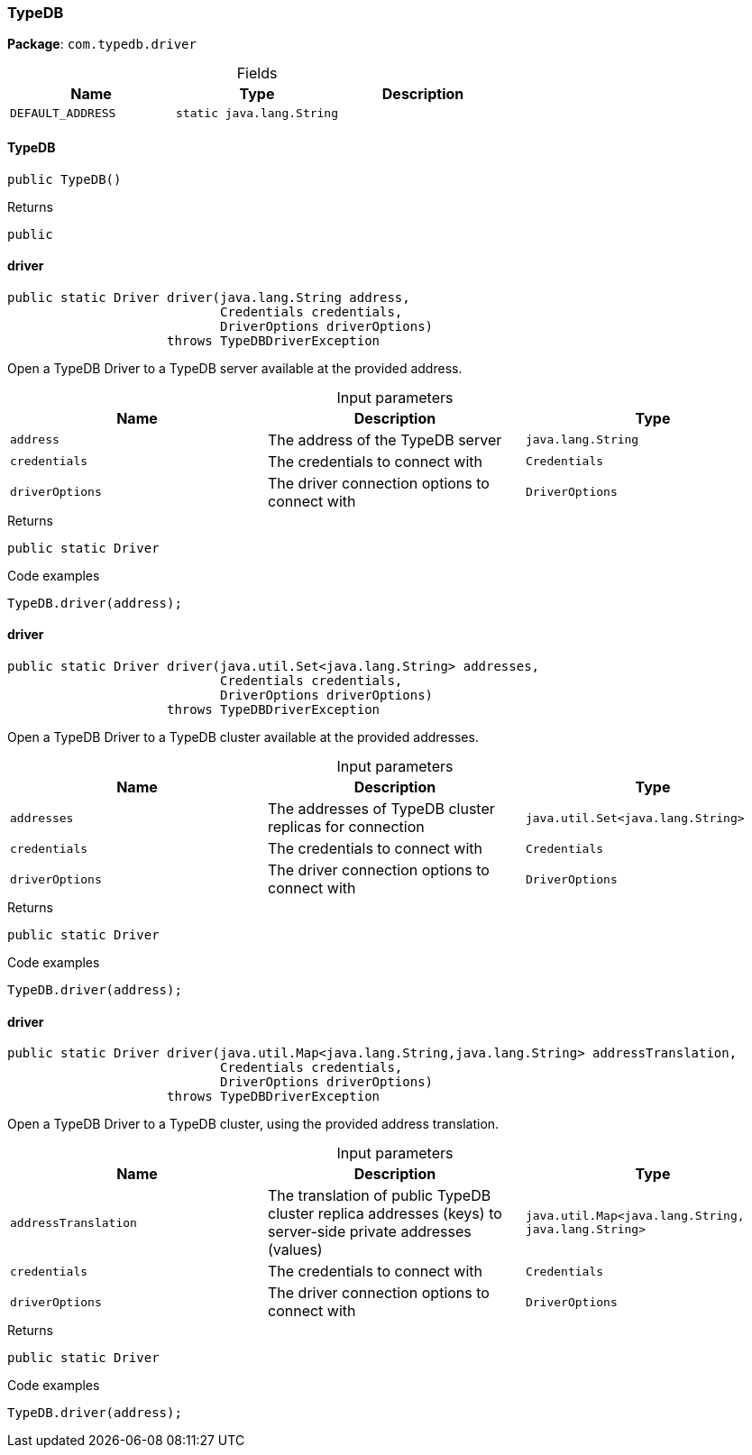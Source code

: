[#_TypeDB]
=== TypeDB

*Package*: `com.typedb.driver`

[caption=""]
.Fields
// tag::properties[]
[cols=",,"]
[options="header"]
|===
|Name |Type |Description
a| `DEFAULT_ADDRESS` a| `static java.lang.String` a| 
|===
// end::properties[]

// tag::methods[]
[#_TypeDB_TypeDB_]
==== TypeDB

[source,java]
----
public TypeDB()
----



[caption=""]
.Returns
`public`

[#_TypeDB_driver_java_lang_String_Credentials_DriverOptions]
==== driver

[source,java]
----
public static Driver driver​(java.lang.String address,
                            Credentials credentials,
                            DriverOptions driverOptions)
                     throws TypeDBDriverException
----

Open a TypeDB Driver to a TypeDB server available at the provided address. 


[caption=""]
.Input parameters
[cols=",,"]
[options="header"]
|===
|Name |Description |Type
a| `address` a| The address of the TypeDB server a| `java.lang.String`
a| `credentials` a| The credentials to connect with a| `Credentials`
a| `driverOptions` a| The driver connection options to connect with a| `DriverOptions`
|===

[caption=""]
.Returns
`public static Driver`

[caption=""]
.Code examples
[source,java]
----
TypeDB.driver(address);
----

[#_TypeDB_driver_java_util_Set_java_lang_String_Credentials_DriverOptions]
==== driver

[source,java]
----
public static Driver driver​(java.util.Set<java.lang.String> addresses,
                            Credentials credentials,
                            DriverOptions driverOptions)
                     throws TypeDBDriverException
----

Open a TypeDB Driver to a TypeDB cluster available at the provided addresses. 


[caption=""]
.Input parameters
[cols=",,"]
[options="header"]
|===
|Name |Description |Type
a| `addresses` a| The addresses of TypeDB cluster replicas for connection a| `java.util.Set<java.lang.String>`
a| `credentials` a| The credentials to connect with a| `Credentials`
a| `driverOptions` a| The driver connection options to connect with a| `DriverOptions`
|===

[caption=""]
.Returns
`public static Driver`

[caption=""]
.Code examples
[source,java]
----
TypeDB.driver(address);
----

[#_TypeDB_driver_java_util_Map_java_lang_String_​java_lang_String_Credentials_DriverOptions]
==== driver

[source,java]
----
public static Driver driver​(java.util.Map<java.lang.String,​java.lang.String> addressTranslation,
                            Credentials credentials,
                            DriverOptions driverOptions)
                     throws TypeDBDriverException
----

Open a TypeDB Driver to a TypeDB cluster, using the provided address translation. 


[caption=""]
.Input parameters
[cols=",,"]
[options="header"]
|===
|Name |Description |Type
a| `addressTranslation` a| The translation of public TypeDB cluster replica addresses (keys) to server-side private addresses (values) a| `java.util.Map<java.lang.String,​java.lang.String>`
a| `credentials` a| The credentials to connect with a| `Credentials`
a| `driverOptions` a| The driver connection options to connect with a| `DriverOptions`
|===

[caption=""]
.Returns
`public static Driver`

[caption=""]
.Code examples
[source,java]
----
TypeDB.driver(address);
----

// end::methods[]

